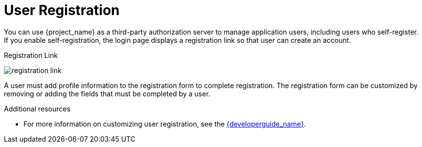 // Module included in the following assemblies:
//
// server_admin/topics/users.adoc

[id="con-user-registration_{context}"]
= User Registration

[role="_abstract"]
You can use {project_name} as a third-party authorization server to manage application users, including users who self-register. If you enable self-registration, the login page displays a registration link so that user can create an account.

.Registration Link
image:{project_images}/registration-link.png[]

A user must add profile information to the registration form to complete registration. The registration form can be customized by removing or adding the fields that must be completed by a user.


[role="_additional-resources"]
.Additional resources
* For more information on customizing user registration, see the link:{developerguide_link}[{developerguide_name}].
